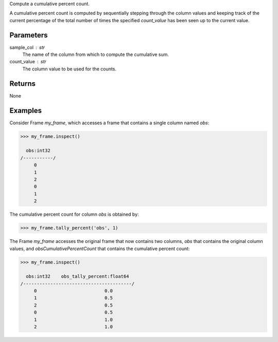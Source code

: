 Compute a cumulative percent count.

A cumulative percent count is computed by sequentially stepping through
the column values and keeping track of the current percentage of the
total number of times the specified *count_value* has been seen up to
the current value.

Parameters
----------
sample_col : str
    The name of the column from which to compute the cumulative sum.

count_value : str
    The column value to be used for the counts.

Returns
-------
None

Examples
--------
Consider Frame *my_frame*, which accesses a frame that contains a single
column named *obs*:

.. code::

    >>> my_frame.inspect()

      obs:int32
    /-----------/
         0
         1
         2
         0
         1
         2

The cumulative percent count for column *obs* is obtained by:

.. code::

    >>> my_frame.tally_percent('obs', 1)

The Frame *my_frame* accesses the original frame that now contains two
columns, *obs* that contains the original column values, and
*obsCumulativePercentCount* that contains the cumulative percent count:

.. code::

    >>> my_frame.inspect()

      obs:int32    obs_tally_percent:float64
    /----------------------------------------/
         0                         0.0
         1                         0.5
         2                         0.5
         0                         0.5
         1                         1.0
         2                         1.0

